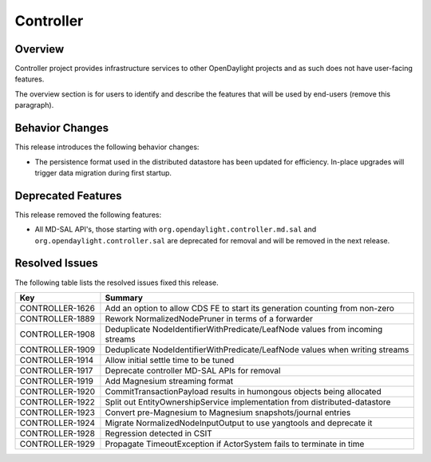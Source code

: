 ==========
Controller
==========

Overview
========
Controller project provides infrastructure services to other OpenDaylight
projects and as such does not have user-facing features.


The overview section is for users to identify and describe the features
that will be used by end-users (remove this paragraph).

Behavior Changes
================

This release introduces the following behavior changes:

* The persistence format used in the distributed datastore has been updated
  for efficiency. In-place upgrades will trigger data migration during first
  startup.

Deprecated Features
===================

This release removed the following features:

* All MD-SAL API's, those starting with ``org.opendaylight.controller.md.sal`` and ``org.opendaylight.controller.sal``
  are deprecated for removal and will be removed in the next release.

Resolved Issues
===============

The following table lists the resolved issues fixed this release.

.. list-table::
   :widths: 15 55
   :header-rows: 1

   * - **Key**
     - **Summary**

   * - CONTROLLER-1626
     - Add an option to allow CDS FE to start its generation counting from non-zero
   * - CONTROLLER-1889
     - Rework NormalizedNodePruner in terms of a forwarder
   * - CONTROLLER-1908
     - Deduplicate NodeIdentifierWithPredicate/LeafNode values from incoming streams
   * - CONTROLLER-1909
     - Deduplicate NodeIdentifierWithPredicate/LeafNode values when writing streams
   * - CONTROLLER-1914
     - Allow initial settle time to be tuned
   * - CONTROLLER-1917
     - Deprecate controller MD-SAL APIs for removal
   * - CONTROLLER-1919
     - Add Magnesium streaming format
   * - CONTROLLER-1920
     - CommitTransactionPayload results in humongous objects being allocated
   * - CONTROLLER-1922
     - Split out EntityOwnershipService implementation from distributed-datastore
   * - CONTROLLER-1923
     - Convert pre-Magnesium to Magnesium snapshots/journal entries
   * - CONTROLLER-1924
     - Migrate NormalizedNodeInputOutput to use yangtools and deprecate it
   * - CONTROLLER-1928
     - Regression detected in CSIT
   * - CONTROLLER-1929
     - Propagate TimeoutException if ActorSystem fails to terminate in time

